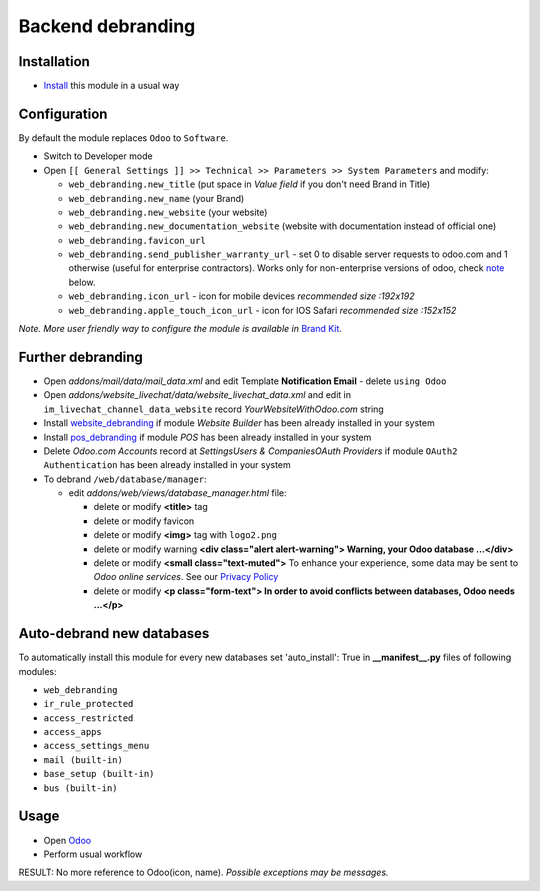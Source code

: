 ====================
 Backend debranding
====================

Installation
============

* `Install <https://odoo-development.readthedocs.io/en/latest/odoo/usage/install-module.html>`__ this module in a usual way

Configuration
=============

By default the module replaces ``Odoo`` to ``Software``.

* Switch to Developer mode
* Open ``[[ General Settings ]] >> Technical >> Parameters >> System Parameters`` and modify:

  * ``web_debranding.new_title`` (put space in *Value field* if you don't need Brand in Title)
  * ``web_debranding.new_name`` (your Brand)
  * ``web_debranding.new_website`` (your website)
  * ``web_debranding.new_documentation_website`` (website with documentation instead of official one)
  * ``web_debranding.favicon_url``
  * ``web_debranding.send_publisher_warranty_url`` - set 0 to disable server requests to odoo.com and 1 otherwise (useful for enterprise contractors). Works only for non-enterprise versions of odoo, check `note <https://www.odoo.com/apps/modules/12.0/web_debranding/#enterprise-users-notice>`__ below.
  * ``web_debranding.icon_url`` - icon for mobile devices *recommended size :192x192*
  * ``web_debranding.apple_touch_icon_url`` - icon for IOS Safari *recommended size :152x152*

*Note. More user friendly way to configure the module is available in* `Brand Kit <https://apps.odoo.com/apps/modules/11.0/theme_kit/>`__.

Further debranding
==================

* Open *addons/mail/data/mail_data.xml* and edit Template **Notification Email** - delete ``using Odoo``
* Open *addons/website_livechat/data/website_livechat_data.xml* and edit in ``im_livechat_channel_data_website`` record *YourWebsiteWithOdoo.com* string
* Install `website_debranding <https://apps.odoo.com/apps/modules/10.0/website_debranding/>`__ if module *Website Builder* has been already installed in your system
* Install `pos_debranding <https://apps.odoo.com/apps/modules/10.0/pos_debranding/>`__ if module `POS` has been already installed in your system
* Delete *Odoo.com Accounts* record at *Settings\Users & Companies\OAuth Providers* if module ``OAuth2 Authentication`` has been already installed in your system
* To debrand ``/web/database/manager``:

  * edit *addons/web/views/database_manager.html* file:

    * delete or modify **<title>** tag
    * delete or modify favicon
    * delete or modify **<img>** tag with ``logo2.png``
    * delete or modify warning **<div class="alert alert-warning"> Warning, your Odoo database ...</div>**
    * delete or modify **<small class="text-muted">** To enhance your experience, some data may be sent to *Odoo online services*. See our `Privacy Policy <https://www.odoo.com/privacy>`__
    * delete or modify **<p class="form-text"> In order to avoid conflicts between databases, Odoo needs ...</p>**

Auto-debrand new databases
==========================

To automatically install this module for every new databases set 'auto_install': True in **__manifest__.py** files of following modules:

* ``web_debranding``
* ``ir_rule_protected``
* ``access_restricted``
* ``access_apps``
* ``access_settings_menu``
* ``mail (built-in)``
* ``base_setup (built-in)``
* ``bus (built-in)``

Usage
=====

* Open `Odoo <https://www.odoo.com/>`__
* Perform usual workflow

RESULT: No more reference to Odoo(icon, name). *Possible exceptions may be messages.*
